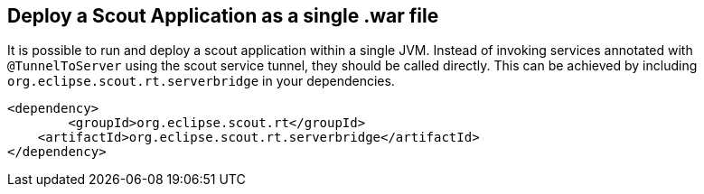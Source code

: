 == Deploy a Scout Application as a single .war file

It is possible to run and deploy a scout application within a single JVM.
Instead of invoking services annotated with `@TunnelToServer` using the scout service tunnel, they should be called directly.
This can be achieved by including `org.eclipse.scout.rt.serverbridge` in your dependencies.

[source,xml,indent=0]
<dependency>
	<groupId>org.eclipse.scout.rt</groupId>
    <artifactId>org.eclipse.scout.rt.serverbridge</artifactId>
</dependency>
